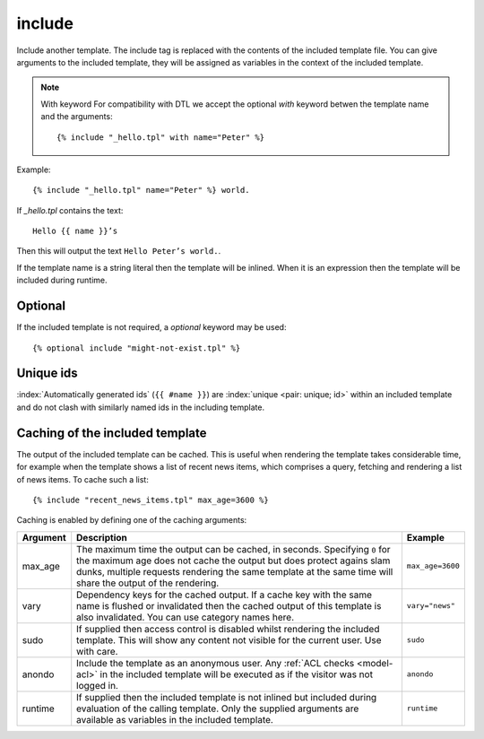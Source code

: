 .. highlight:: django
.. index:: tag; include
.. _tag-include:

include
=======

.. seealso:: :ref:`tag-all-include` and :ref:`tag-catinclude`.

Include another template. The include tag is replaced with the contents of the included template file. You can give arguments to the included template, they will be assigned as variables in the context of the included template.

.. note::
   With keyword
   For compatibility with DTL we accept the optional `with` keyword betwen the template name and the arguments::

      {% include "_hello.tpl" with name="Peter" %}

Example::

    {% include "_hello.tpl" name="Peter" %} world.

If `_hello.tpl` contains the text::

    Hello {{ name }}’s

Then this will output the text ``Hello Peter’s world.``.

If the template name is a string literal then the template will be inlined. When it is
an expression then the template will be included during runtime.

Optional
--------

If the included template is not required, a `optional` keyword may be used::

   {% optional include "might-not-exist.tpl" %}

Unique ids
----------

:index:`Automatically generated ids` (``{{ #name }}``) are :index:`unique <pair: unique; id>` within an included template and do not clash with similarly named ids in the including template.


Caching of the included template
--------------------------------

.. seealso:: :ref:`tag-cache`

The output of the included template can be cached. This is useful when rendering
the template takes considerable time, for example when the template shows a list
of recent news items, which comprises a query, fetching and rendering a list of
news items. To cache such a list::

    {% include "recent_news_items.tpl" max_age=3600 %}

Caching is enabled by defining one of the caching arguments:

+------------+--------------------------------------------------------+-----------------------+
|Argument    |Description                                             |Example                |
+============+========================================================+=======================+
|max_age     |The maximum time the output can be cached, in seconds.  |``max_age=3600``       |
|            |Specifying ``0`` for the maximum age does not cache the |                       |
|            |output but does protect agains slam dunks, multiple     |                       |
|            |requests rendering the same template at the same time   |                       |
|            |will share the output of the rendering.                 |                       |
|            |                                                        |                       |
+------------+--------------------------------------------------------+-----------------------+
|vary        |Dependency keys for the cached output. If a cache key   |``vary="news"``        |
|            |with the same name is flushed or invalidated then the   |                       |
|            |cached output of this template is also invalidated. You |                       |
|            |can use category names here.                            |                       |
|            |                                                        |                       |
+------------+--------------------------------------------------------+-----------------------+
|sudo        |If supplied then access control is disabled whilst      |``sudo``               |
|            |rendering the included template. This will show any     |                       |
|            |content not visible for the current user.  Use with     |                       |
|            |care.                                                   |                       |
|            |                                                        |                       |
+------------+--------------------------------------------------------+-----------------------+
|anondo      |Include the template as an anonymous user.              |``anondo``             |
|            |Any :ref:`ACL checks <model-acl>` in the included       |                       |
|            |template will be executed as if the visitor was         |                       |
|            |not logged in.                                          |                       |
+------------+--------------------------------------------------------+-----------------------+
|runtime     |If supplied then the included template is not inlined   |``runtime``            |
|            |but included during evaluation of the calling template. |                       |
|            |Only the supplied arguments are available as variables  |                       |
|            |in the included template.                               |                       |
+------------+--------------------------------------------------------+-----------------------+
